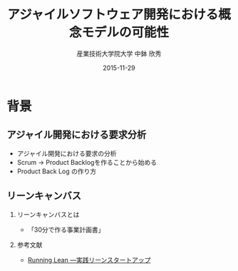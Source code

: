 #+TITLE: アジャイルソフトウェア開発における概念モデルの可能性
#+AUTHOR: 産業技術大学院大学 \linebreak 中鉢 欣秀
#+DATE: 2015-11-29
#+BEAMER_THEME: Madrid
#+OPTIONS: toc:nil
#+OPTIONS: H:2
#+OPTIONS: ^:nil
#+COLUMNS: %45ITEM %10BEAMER_ENV(Env) %10BEAMER_ACT(Act) %4BEAMER_COL(Col) %8BEAMER_OPT(Opt)
#+PROPERTY: BEAMER_col_ALL 0.1 0.2 0.3 0.4 0.5 0.6 0.7 0.8 0.9 0.0 :ETC
# #+LaTeX_CLASS_OPTIONS: [14pt]


* 背景
** アジャイル開発における要求分析
  - アジャイル開発における要求の分析
  - Scrum -> Product Backlogを作ることから始める
  - Product Back Log の作り方
** リーンキャンバス
*** リーンキャンバスとは
    - 「30分で作る事業計画書」
*** 参考文献
    - [[http://www.amazon.co.jp/dp/4873115914%20][Running Lean ―実践リーンスタートアップ]]
